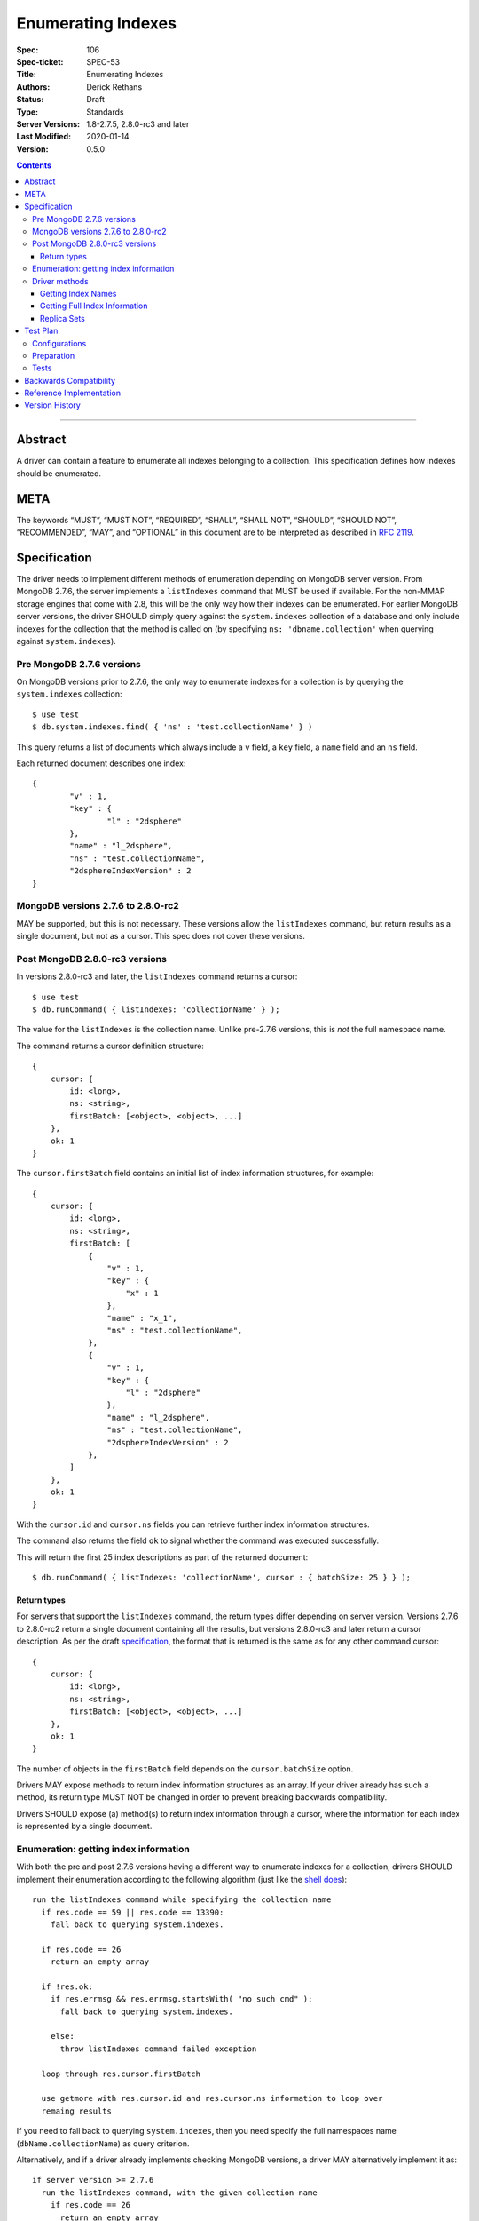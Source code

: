 .. role:: javascript(code)
  :language: javascript

===================
Enumerating Indexes
===================

:Spec: 106
:Spec-ticket: SPEC-53
:Title: Enumerating Indexes
:Authors: Derick Rethans
:Status: Draft
:Type: Standards
:Server Versions: 1.8-2.7.5, 2.8.0-rc3 and later
:Last Modified: 2020-01-14
:Version: 0.5.0

.. contents::

--------

Abstract
========

A driver can contain a feature to enumerate all indexes belonging to a
collection. This specification defines how indexes should be enumerated.

META
====

The keywords “MUST”, “MUST NOT”, “REQUIRED”, “SHALL”, “SHALL NOT”, “SHOULD”,
“SHOULD NOT”, “RECOMMENDED”, “MAY”, and “OPTIONAL” in this document are to be
interpreted as described in `RFC 2119 <https://www.ietf.org/rfc/rfc2119.txt>`_.

Specification
=============

The driver needs to implement different methods of enumeration depending on
MongoDB server version. From MongoDB 2.7.6, the server implements a
``listIndexes`` command that MUST be used if available. For the non-MMAP
storage engines that come with 2.8, this will be the only way how their indexes
can be enumerated. For earlier MongoDB server versions, the driver SHOULD
simply query against the ``system.indexes`` collection of a database and only
include indexes for the collection that the method is called on (by specifying
``ns: 'dbname.collection'`` when querying against ``system.indexes``).


Pre MongoDB 2.7.6 versions
--------------------------

On MongoDB versions prior to 2.7.6, the only way to enumerate indexes for
a collection is by querying the ``system.indexes`` collection::

	$ use test
	$ db.system.indexes.find( { 'ns' : 'test.collectionName' } )

This query returns a list of documents which always include a ``v`` field, a
``key`` field, a ``name`` field and an ``ns`` field.

Each returned document describes one index::

	{
		"v" : 1,
		"key" : {
			"l" : "2dsphere"
		},
		"name" : "l_2dsphere",
		"ns" : "test.collectionName",
		"2dsphereIndexVersion" : 2
	}

MongoDB versions 2.7.6 to 2.8.0-rc2
-----------------------------------

MAY be supported, but this is not necessary. These versions allow the
``listIndexes`` command, but return results as a single document, but not
as a cursor. This spec does not cover these versions.


Post MongoDB 2.8.0-rc3 versions
-------------------------------

In versions 2.8.0-rc3 and later, the ``listIndexes`` command returns a
cursor::

	$ use test
	$ db.runCommand( { listIndexes: 'collectionName' } );

The value for the ``listIndexes`` is the collection name. Unlike pre-2.7.6
versions, this is *not* the full namespace name.

The command returns a cursor definition structure::

    {
        cursor: {
            id: <long>,
            ns: <string>,
            firstBatch: [<object>, <object>, ...]
        },
        ok: 1
    }

The ``cursor.firstBatch`` field contains an initial list of index information
structures, for example::

    {
        cursor: {
            id: <long>,
            ns: <string>,
            firstBatch: [
                {
                    "v" : 1,
                    "key" : {
                        "x" : 1
                    },
                    "name" : "x_1",
                    "ns" : "test.collectionName",
                },
                {
                    "v" : 1,
                    "key" : {
                        "l" : "2dsphere"
                    },
                    "name" : "l_2dsphere",
                    "ns" : "test.collectionName",
                    "2dsphereIndexVersion" : 2
                },
            ]
        },
        ok: 1
    }

With the ``cursor.id`` and ``cursor.ns`` fields you can retrieve further index
information structures.

The command also returns the field ``ok`` to
signal whether the command was executed successfully.

This will return the first 25 index descriptions as part of the returned
document::

    $ db.runCommand( { listIndexes: 'collectionName', cursor : { batchSize: 25 } } );

Return types
~~~~~~~~~~~~

For servers that support the ``listIndexes`` command, the return types
differ depending on server version. Versions 2.7.6 to 2.8.0-rc2 return a single
document containing all the results, but versions 2.8.0-rc3 and later return a
cursor description. As per the draft specification__, the format that is
returned is the same as for any other command cursor::

    {
        cursor: {
            id: <long>,
            ns: <string>,
            firstBatch: [<object>, <object>, ...]
        },
        ok: 1
    }

The number of objects in the ``firstBatch`` field depends on the
``cursor.batchSize`` option.

__ https://docs.google.com/a/10gen.com/document/d/1u6UuUvInvnHeAAeVNfTDBD6rtn_lkb0kCDn6ejK6hDk/edit

Drivers MAY expose methods to return index information structures as an array.
If your driver already has such a method, its return type MUST NOT be changed
in order to prevent breaking backwards compatibility.

Drivers SHOULD expose (a) method(s) to return index information through a
cursor, where the information for each index is represented by a single
document.


Enumeration: getting index information
--------------------------------------

With both the pre and post 2.7.6 versions having a different way to enumerate
indexes for a collection, drivers SHOULD implement their enumeration according to the
following algorithm (just like the
`shell does <https://github.com/mongodb/mongo/blob/f32ba54f971c045fb589fe4c3a37da77dc486cee/src/mongo/shell/collection.js#L942>`_)::

  run the listIndexes command while specifying the collection name
    if res.code == 59 || res.code == 13390:
      fall back to querying system.indexes.

    if res.code == 26
      return an empty array

    if !res.ok:
      if res.errmsg && res.errmsg.startsWith( "no such cmd" ):
        fall back to querying system.indexes.

      else:
        throw listIndexes command failed exception

    loop through res.cursor.firstBatch

    use getmore with res.cursor.id and res.cursor.ns information to loop over
    remaing results

If you need to fall back to querying ``system.indexes``, then you need 
specify the full namespaces name (``dbName.collectionName``) as query criterion.

Alternatively, and if a driver already implements checking MongoDB versions, a
driver MAY alternatively implement it as::

  if server version >= 2.7.6
    run the listIndexes command, with the given collection name
      if res.code == 26
        return an empty array

      if res.code == 59 || res.code == 13390:
        throw listIndexes command failed exception

      if res.errmsg && res.errmsg.startsWith( "no such cmd" ):
        throw listIndexes command failed exception

    loop through res.cursor.firstBatch

    use getmore with res.cursor.id and res.cursor.ns information to loop over
    remaing results

  else
    fall back to querying system.indexes, and return each returned document
    as an element

Error code 26 indicates that the collection does not exist, and error codes 59
and 13390 are used to indicate that the command being called (``listIndexes``
in this case) does not exist.

A Client MUST handle error codes 59 and 13390 as shown in the algorithms
above.

A Client MAY bubble up an exception if code 26 is encountered, or it MAY
swallow the exception to preserve backwards compatibility with an existing
API.

Driver methods
--------------

Drivers SHOULD use the method name ``listIndexes`` for a method that returns
all indexes with a cursor return type. Drivers MAY use an idiomatic variant
that fits the language the driver is for.

If a driver already has a method to perform one of the listed tasks, there is
no need to change a method name. Do not break backwards compatibility when
adding new methods.

All methods:

- MUST be on the collection object.
- MAY allow the ``cursor.batchSize`` option to be passed.
- MUST use the *same* return type (ie, array or cursor) whether either a
  pre-2.7.6 server, a post-2.7.6 or a post-2.8.0-rc3 server is being used.
- MAY emulate returning a cursor for pre-2.8.0-rc3 servers.

Getting Index Names
~~~~~~~~~~~~~~~~~~~

Drivers MAY implement a method to enumerate all indexes, and return only
the index names. 

Example::

	> a = [];
	[ ]
	> db.runCommand( { listIndexes: 'poiConcat' } ).indexes.forEach(function(i) { a.push(i.name); } );
	> a
	[ "_id_", "ty_1", "l_2dsphere", "ts_1" ]

Getting Full Index Information
~~~~~~~~~~~~~~~~~~~~~~~~~~~~~~

Drivers MAY implement a method to return the full index specifications that are
returned from both ``listIndexes`` (in the ``res.cursor.firstBatch`` field, and
subsequent retrieved documents through getmore on the cursor constructed from
``res.cursor.ns`` and ``res.cursor.id``), and the query result for
``system.indexes``.

In MongoDB 4.4, the ``ns`` field was removed from the index specifications returned from the ``listIndexes`` command.

- For drivers that report those index specifications in the form of documents or dictionaries, no special handling is
  necessary, but any documentation of the contents of the documents/dictionaries MUST indicate that the ``ns`` field
  will no longer be present in MongoDB 4.4+. If the contents of the documents/dictionaries are undocumented, then no
  special mention of the ``ns`` field is necessary.
- For drivers that report those index specifications in the form of statically defined models, the driver MUST manually populate
  the ``ns`` field of the models with the appropriate namespace if the server does not report it in the ``listIndexes`` command
  response. The ``ns`` field is not required to be a part of the models, however.

Example return (a cursor which returns documents, not a simple array)::

    {
        "v" : 1,
        "key" : { "_id" : 1 },
        "name" : "_id_",
        "ns" : "demo.poiConcat"
    },
    {
        "v" : 1,
        "key" : { "ty" : NumberLong(1) },
        "name" : "ty_1",
        "ns" : "demo.poiConcat"
    },
    {
        "v" : 1,
        "key" : { "l" : "2dsphere" },
        "name" : "l_2dsphere",
        "ns" : "demo.poiConcat",
        "2dsphereIndexVersion" : 2
    },
    {
        "v" : 1,
        "key" : { "ts" : NumberLong(1) },
        "name" : "ts_1",
        "ns" : "demo.poiConcat"
    }

When returning this information as a cursor, a driver SHOULD use the
method name ``listIndexes`` or an idiomatic variant.

Replica Sets
~~~~~~~~~~~~

- ``listIndexes`` can be run on a secondary node.
- Querying ``system.indexes`` on a secondary node requires slaveOkay to be set.
- Drivers MUST run ``listIndexes`` on the primary node when in a replica set
  topology, unless directly connected to a secondary node in Single topology.


Test Plan
=========

Configurations
--------------

- standalone node
- replica set primary node
- replica set secondary node
- mongos node

Preparation
-----------

For each of the configurations:

- Create a (new) database
- Create a collection
- Create a single column index, a compound index, and a unique index
- Insert at least one document containing all the fields that the above
  indicated indexes act on

Tests
-----

- Run the driver's method that returns a list of index names, and:

  - verify that *all* index names are represented in the result
  - verify that there are no duplicate index names
  - verify there are no returned indexes that do not exist

- Run the driver's method that returns a list of index information records, and:

  - verify all the indexes are represented in the result
  - verify the "unique" flags show up for the unique index
  - verify there are no duplicates in the returned list
  - if the result consists of statically defined index models that include an ``ns`` field, verify
    that its value is accurate


Backwards Compatibility
=======================

There should be no backwards compatibility concerns. This SPEC merely deals
with how to enumerate indexes in future versions of MongoDB.


Reference Implementation
========================

The shell implements the first algorithm for falling back if the
``listIndexes`` command does not exist
(`<https://github.com/mongodb/mongo/blob/f32ba54f971c045fb589fe4c3a37da77dc486cee/src/mongo/shell/collection.js#L942>`_).


Version History
===============
0.5.0 - 2020-01-14
    MongoDB 4.4 no longer inclues ``ns`` field in ``listIndexes`` responses.

0.4.1 - 2018-04-05
    Fix typo.

0.4 - 2017-09-20
    Allow more leniency for handling error code 26 (collection does not
    exist).

0.3 - 2015-01-14
    Put preferred method name for listing indexes with a cursor as return
    value.

0.2
    Update with the server change to return a cursor for ``listIndexes``.

0.1
    Initial draft
